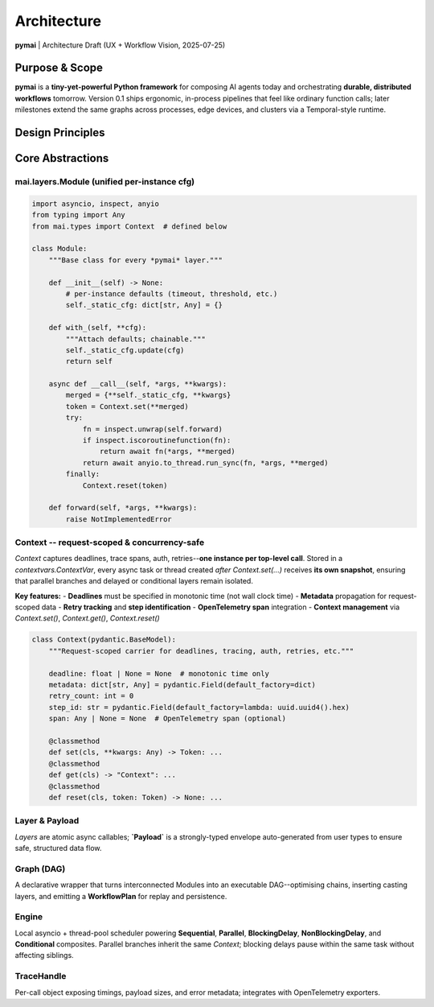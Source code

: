 .. _architecture:

Architecture
============

**pymai** | Architecture Draft (UX + Workflow Vision, 2025-07-25)

+----------+-------------+----------------+
| Version  | Description | Author         |
+----------+-------------+----------------+
| 0.1      | Initial Draft | Maida.AI Team |
+----------+-------------+----------------+

Purpose & Scope
---------------

**pymai** is a **tiny-yet-powerful Python framework** for composing AI agents today and orchestrating **durable, distributed workflows** tomorrow. Version 0.1 ships ergonomic, in-process pipelines that feel like ordinary function calls; later milestones extend the same graphs across processes, edge devices, and clusters via a Temporal-style runtime.

Design Principles
-----------------

+----+----------------------------------------+---------------------------------------------------------------+
| ID | Principle                              | Rationale                                                     |
+----+----------------------------------------+---------------------------------------------------------------+
| DP-1 | **Single abstraction** -- unified `Module` | One class to learn.                                           |
| DP-2 | **Sync/Async auto-detection**             | Author plain Python; runtime off-loads blockers to threads.   |
| DP-3 | **Type-safe, boilerplate-free I/O**       | `pydantic.TypeAdapter` auto-casts user types <-> `Payload`.   |
| DP-4 | **Invisible Context**                     | Deadlines, tracing, auth via `contextvars`; no signature noise. |
| DP-5 | **Concurrency-safe isolation**            | Parallel branches inherit but don't leak Context changes.     |
| DP-6 | **Observability first**                   | Rich `TraceHandle` + OpenTelemetry by default.                |
| DP-7 | **Configurable Modules**                  | `.with_(**cfg)` attaches static or per-call settings.         |
| DP-8 | **Micro-kernel core**                     | Core ≤ 2 kLOC; heavy lifting lives in `mai/core`.            |
| DP-9 | **Durable workflows**                     | Steps replay-able, idempotent, resumable across nodes.        |
+----+----------------------------------------+---------------------------------------------------------------+

Core Abstractions
-----------------

mai.layers.Module (unified per-instance cfg)
~~~~~~~~~~~~~~~~~~~~~~~~~~~~~~~~~~~~~~~~~~~~~

.. code-block:: python

    import asyncio, inspect, anyio
    from typing import Any
    from mai.types import Context  # defined below

    class Module:
        """Base class for every *pymai* layer."""

        def __init__(self) -> None:
            # per-instance defaults (timeout, threshold, etc.)
            self._static_cfg: dict[str, Any] = {}

        def with_(self, **cfg):
            """Attach defaults; chainable."""
            self._static_cfg.update(cfg)
            return self

        async def __call__(self, *args, **kwargs):
            merged = {**self._static_cfg, **kwargs}
            token = Context.set(**merged)
            try:
                fn = inspect.unwrap(self.forward)
                if inspect.iscoroutinefunction(fn):
                    return await fn(*args, **merged)
                return await anyio.to_thread.run_sync(fn, *args, **merged)
            finally:
                Context.reset(token)

        def forward(self, *args, **kwargs):
            raise NotImplementedError

Context -- request-scoped & concurrency-safe
~~~~~~~~~~~~~~~~~~~~~~~~~~~~~~~~~~~~~~~~~~~~

`Context` captures deadlines, trace spans, auth, retries--**one instance per top-level call**. Stored in a `contextvars.ContextVar`, every async task or thread created *after* `Context.set(...)` receives **its own snapshot**, ensuring that parallel branches and delayed or conditional layers remain isolated.

**Key features:**
- **Deadlines** must be specified in monotonic time (not wall clock time)
- **Metadata** propagation for request-scoped data
- **Retry tracking** and **step identification**
- **OpenTelemetry span** integration
- **Context management** via `Context.set()`, `Context.get()`, `Context.reset()`

.. code-block:: python

    class Context(pydantic.BaseModel):
        """Request-scoped carrier for deadlines, tracing, auth, retries, etc."""

        deadline: float | None = None  # monotonic time only
        metadata: dict[str, Any] = pydantic.Field(default_factory=dict)
        retry_count: int = 0
        step_id: str = pydantic.Field(default_factory=lambda: uuid.uuid4().hex)
        span: Any | None = None  # OpenTelemetry span (optional)

        @classmethod
        def set(cls, **kwargs: Any) -> Token: ...
        @classmethod
        def get(cls) -> "Context": ...
        @classmethod
        def reset(cls, token: Token) -> None: ...

Layer & Payload
~~~~~~~~~~~~~~~

*Layers* are atomic async callables; **`Payload`** is a strongly-typed envelope auto-generated from user types to ensure safe, structured data flow.

Graph (DAG)
~~~~~~~~~~~

A declarative wrapper that turns interconnected Modules into an executable DAG--optimising chains, inserting casting layers, and emitting a **WorkflowPlan** for replay and persistence.

Engine
~~~~~~

Local asyncio + thread-pool scheduler powering **Sequential**, **Parallel**, **BlockingDelay**, **NonBlockingDelay**, and **Conditional** composites. Parallel branches inherit the same `Context`; blocking delays pause within the same task without affecting siblings.

TraceHandle
~~~~~~~~~~~

Per-call object exposing timings, payload sizes, and error metadata; integrates with OpenTelemetry exporters.

